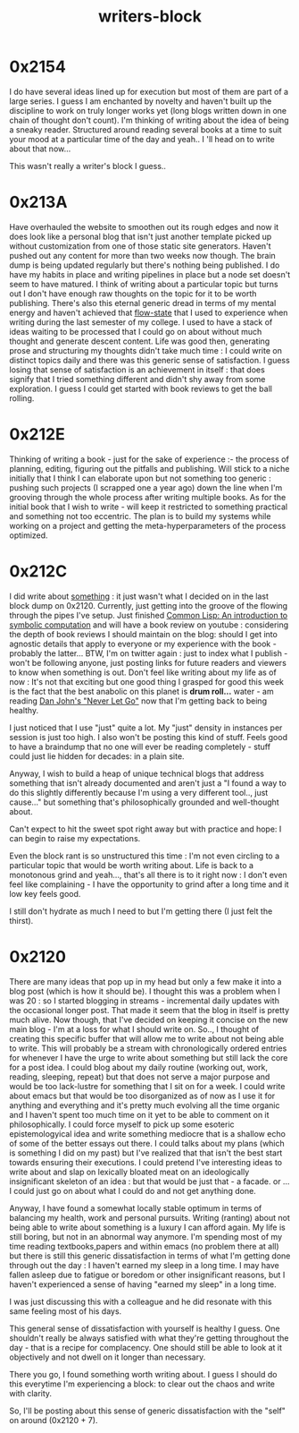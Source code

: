 :PROPERTIES:
:ID:       5c4039a1-cd36-42c7-863b-9dd76c689ddf
:END:
#+title: writers-block
#+filetags: :meta:writing:

* 0x2154
I do have several ideas lined up for execution but most of them are part of a large series. I guess I am enchanted by novelty and haven't built up the discipline to work on truly longer works yet (long blogs written down in one chain of thought don't count). I'm thinking of writing about the idea of being a sneaky reader. Structured around reading several books at a time to suit your mood at a particular time of the day  and yeah.. I 'll head on to write about that now...

This wasn't really a writer's block I guess..

* 0x213A

Have overhauled the website to smoothen out its rough edges and now it does look like a personal blog that isn't just another template picked up without customization from one of those static site generators. Haven't pushed out any content for more than two weeks now though. The brain dump is being updated regularly but there's nothing being published. I do have my habits in place and writing pipelines in place but a node set doesn't seem to have matured. I think of writing about a particular topic but turns out I don't have enough raw thoughts on the topic for it to be worth publishing. There's also this eternal generic dread in terms of my mental energy and haven't achieved that [[id:20230718T223411.394444][flow-state]] that I used to experience when writing during the last semester of my college. I used to have a stack of ideas waiting to be processed that I could go on about without much thought and generate descent content. Life was good then, generating prose and structuring my thoughts didn't take much time : I could write on distinct topics daily and there was this generic sense of satisfaction. I guess losing that sense of satisfaction is an achievement in itself : that does signify that I tried something different and didn't shy away from some exploration. I guess I could get started with book reviews to get the ball rolling.

* 0x212E

Thinking of writing a book - just for the sake of experience :- the process of planning, editing, figuring out the pitfalls and publishing.
Will stick to a niche initially that I think I can elaborate upon but not something too generic : pushing such projects (I scrapped one a year ago) down the line when I'm grooving through the whole process after writing multiple books. As for the initial book that I wish to write - will keep it restricted to something practical and something not too eccentric. The plan is to build my systems while working on a project and getting the meta-hyperparameters of the process optimized.

* 0x212C

I did  write about [[id:20230729T155803.588312][something]] : it just wasn't what I decided on in the last block dump on 0x2120. Currently, just getting into the groove of the flowing through the pipes I've setup. Just finished [[id:0b1a6c07-e166-45b3-9dfd-515892bac854][Common Lisp: An introduction to symbolic computation]] and will have a book review on youtube : considering the depth of book reviews I should maintain on the blog: should I get into agnostic details that apply to everyone or my experience with the book - probably the latter... BTW, I'm on twitter again : just to index what I publish - won't be following anyone, just posting links for future readers and viewers to know when something is out. Don't feel like writing about my life as of now : It's not that exciting but one good thing I grasped for good this week is the fact that the best anabolic on this planet is *drum roll...* water - am reading [[https://www.goodreads.com/book/show/6500848-never-let-go][Dan John's "Never Let Go"]] now that I'm getting back to being healthy.  

I just noticed that I use "just" quite a lot. My "just" density in instances per session is just too high. I also won't be posting this kind of stuff. Feels good to have a braindump that no one will ever be reading completely - stuff could just lie hidden for decades: in a plain site.

Anyway, I wish to build a heap of unique technical blogs that address something that isn't already documented and aren't just a "I found a way to do this slightly differently because I'm using a very different tool.., just cause..." but something that's philosophically grounded and well-thought about.

Can't expect to hit the sweet spot right away but with practice and hope: I can begin to raise my expectations.

Even the block rant is so unstructured this time : I'm not even circling to a particular topic that would be worth writing about. Life is back to a monotonous grind and yeah..., that's all there is to it right now : I don't even feel like complaining - I have the opportunity to grind after a long time and it low key feels good.

I still don't hydrate as much I need to but I'm getting there (I just felt the thirst).

* 0x2120

There are many ideas that pop up in my head but only a few make it into a blog post (which is how it should be). I thought this was a problem when I was 20 : so I started blogging in streams - incremental daily updates with the occasional longer post. That made it seem that the blog in itself is pretty much alive. Now though, that I've decided on keeping it concise on the new main blog - I'm at a loss for what I should write on. So.., I thought of creating this specific buffer that will allow me to write about not being able to write. This will probably be a stream with chronologically ordered entries for whenever I have the urge to write about something but still lack the core for a post idea. I could blog about my daily routine (working out, work, reading, sleeping, repeat) but that does not serve a major purpose and would be too lack-lustre for something that I sit on for a week. I could write about emacs but that would be too disorganized as of now as I use it for anything and everything and it's pretty much evolving all the time organic and I haven't spent too much time on it yet to be able to comment on it philosophically. I could force myself to pick up some esoteric epistemologyical idea and write something mediocre that is a shallow echo of some of the better essays out there. I could talks about my plans (which is something I did on my past) but I've realized that that isn't the best start towards ensuring their executions. I could pretend I've interesting ideas to write about and slap on lexically bloated meat on an ideologically insignificant skeleton of an idea : but that would be just that - a facade. or ... I could just go on about what I could do and not get anything done.

Anyway, I have found a somewhat locally stable optimum in terms of balancing my health, work and personal pursuits. Writing (ranting) about not being able to write about something is a luxury I can afford again. My life is still boring, but not in an abnormal way anymore. I'm spending most of my time reading textbooks,papers and within emacs (no problem there at all) but there is still this generic dissatisfaction in terms of what I'm getting done through out the day : I haven't earned my sleep in a long time. I may have fallen asleep due to fatigue or boredom or other insignificant reasons, but I haven't experienced a sense of having "earned my sleep" in a long time.

I was just discussing this with a colleague and he did resonate with this same feeling most of his days.

This general sense of dissatisfaction with yourself is healthy I guess. One shouldn't really be always satisfied with what they're getting throughout the day - that is a recipe for complacency. One should still be able to look at it objectively and not dwell on it longer than necessary.

There you go, I found something worth writing about. I guess I should do this everytime I'm experiencing a block: to clear out the chaos and write with clarity.

So, I'll be posting about this sense of generic dissatisfaction with the "self" on around (0x2120 + 7).
